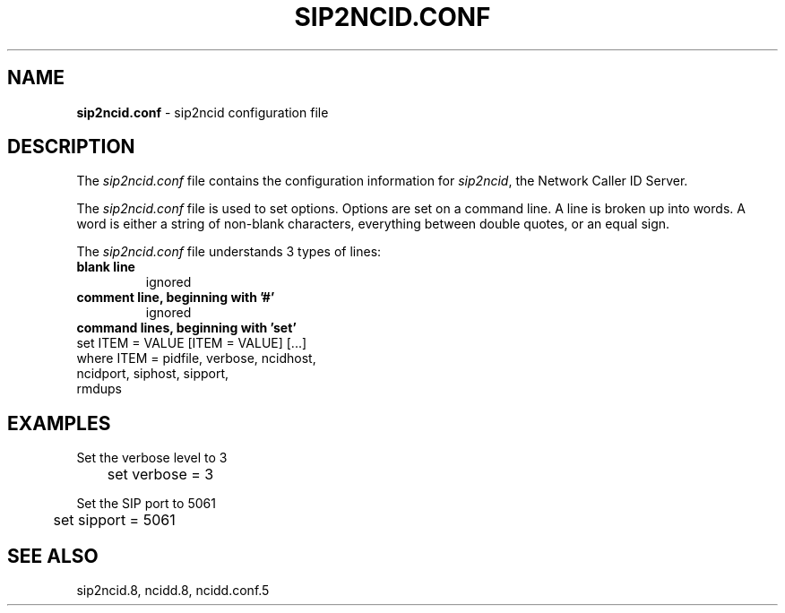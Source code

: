 .\" %W% %G%
.TH SIP2NCID.CONF 5
.SH NAME
.B sip2ncid.conf
- sip2ncid configuration file
.SH DESCRIPTION
The \fIsip2ncid.conf\fR file contains the configuration information for
\fIsip2ncid\fR, the Network Caller ID Server.
.PP
The \fIsip2ncid.conf\fR file is used to set options.
Options are set on a command line.
A line is broken up into words.
A word is either a string of non-blank characters, everything
between double quotes, or an equal sign.
.PP
The \fIsip2ncid.conf\fR file understands 3 types of lines:
.TP
.B blank line
ignored
.TP
.B comment line, beginning with '#'
ignored
.TP
.B command lines, beginning with 'set'
.RS 0
    set ITEM = VALUE [ITEM = VALUE] [...]
        where ITEM = pidfile, verbose, ncidhost,
                     ncidport, siphost, sipport,
                     rmdups
.RE
.SH EXAMPLES
Set the verbose level to 3
.RS 0
	set verbose = 3
.RE
.PP
Set the SIP port to 5061
.RS 0
	set sipport = 5061
.RE
.SH SEE ALSO
sip2ncid.8, ncidd.8, ncidd.conf.5
